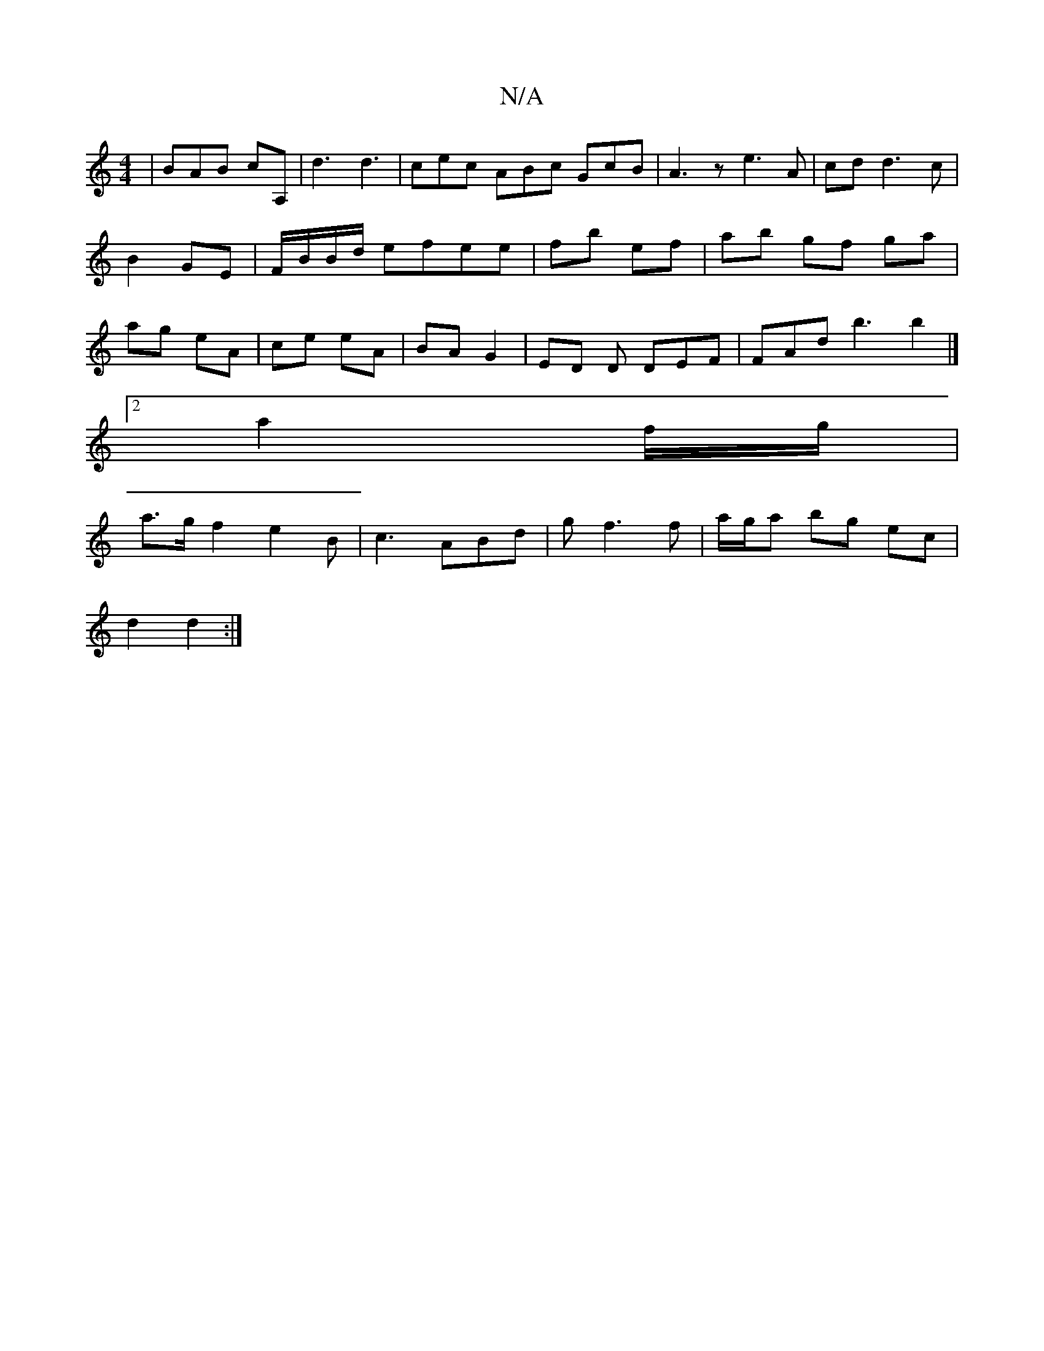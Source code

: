 X:1
T:N/A
M:4/4
R:N/A
K:Cmajor
 | BAB cA, | d3 d3|cec ABc GcB|A3 z e3 A|cd d3 c|B2 GE | F/B/B/d/ efee|fb ef|ab gf ga|ag eA|ce eA | BA G2 | ED D DEF | FAd b3 b2 |]2
a2 f/2g/2|
a3/2g/2 f2 e2B | c3 ABd |g f3 f | a/g/a bg ec |
d2 d2 :|